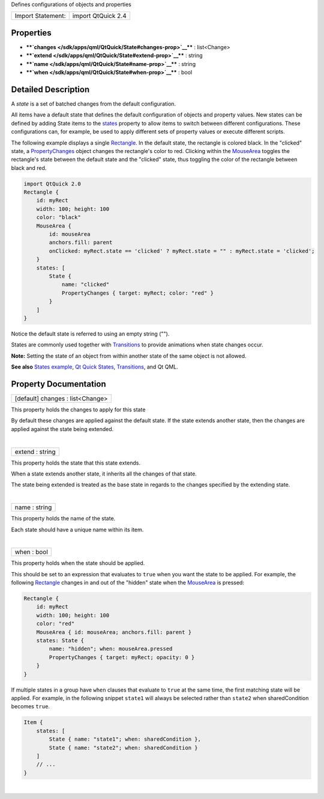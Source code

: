 Defines configurations of objects and properties

+---------------------+----------------------+
| Import Statement:   | import QtQuick 2.4   |
+---------------------+----------------------+

Properties
----------

-  ****`changes </sdk/apps/qml/QtQuick/State#changes-prop>`__**** :
   list<Change>
-  ****`extend </sdk/apps/qml/QtQuick/State#extend-prop>`__**** : string
-  ****`name </sdk/apps/qml/QtQuick/State#name-prop>`__**** : string
-  ****`when </sdk/apps/qml/QtQuick/State#when-prop>`__**** : bool

Detailed Description
--------------------

A *state* is a set of batched changes from the default configuration.

All items have a default state that defines the default configuration of
objects and property values. New states can be defined by adding State
items to the `states </sdk/apps/qml/QtQuick/Item#states-prop>`__
property to allow items to switch between different configurations.
These configurations can, for example, be used to apply different sets
of property values or execute different scripts.

The following example displays a single
`Rectangle </sdk/apps/qml/QtQuick/Rectangle/>`__. In the default state,
the rectangle is colored black. In the "clicked" state, a
`PropertyChanges </sdk/apps/qml/QtQuick/PropertyChanges/>`__ object
changes the rectangle's color to red. Clicking within the
`MouseArea </sdk/apps/qml/QtQuick/MouseArea/>`__ toggles the rectangle's
state between the default state and the "clicked" state, thus toggling
the color of the rectangle between black and red.

.. code:: qml

    import QtQuick 2.0
    Rectangle {
        id: myRect
        width: 100; height: 100
        color: "black"
        MouseArea {
            id: mouseArea
            anchors.fill: parent
            onClicked: myRect.state == 'clicked' ? myRect.state = "" : myRect.state = 'clicked';
        }
        states: [
            State {
                name: "clicked"
                PropertyChanges { target: myRect; color: "red" }
            }
        ]
    }

Notice the default state is referred to using an empty string ("").

States are commonly used together with
`Transitions </sdk/apps/qml/QtQuick/qtquick-statesanimations-animations/>`__
to provide animations when state changes occur.

**Note:** Setting the state of an object from within another state of
the same object is not allowed.

**See also** `States
example </sdk/apps/qml/QtQuick/animation#states>`__, `Qt Quick
States </sdk/apps/qml/QtQuick/qtquick-statesanimations-states/>`__,
`Transitions </sdk/apps/qml/QtQuick/qtquick-statesanimations-animations/>`__,
and Qt QML.

Property Documentation
----------------------

+--------------------------------------------------------------------------+
|        \ [default] changes : list<Change>                                |
+--------------------------------------------------------------------------+

This property holds the changes to apply for this state

By default these changes are applied against the default state. If the
state extends another state, then the changes are applied against the
state being extended.

| 

+--------------------------------------------------------------------------+
|        \ extend : string                                                 |
+--------------------------------------------------------------------------+

This property holds the state that this state extends.

When a state extends another state, it inherits all the changes of that
state.

The state being extended is treated as the base state in regards to the
changes specified by the extending state.

| 

+--------------------------------------------------------------------------+
|        \ name : string                                                   |
+--------------------------------------------------------------------------+

This property holds the name of the state.

Each state should have a unique name within its item.

| 

+--------------------------------------------------------------------------+
|        \ when : bool                                                     |
+--------------------------------------------------------------------------+

This property holds when the state should be applied.

This should be set to an expression that evaluates to ``true`` when you
want the state to be applied. For example, the following
`Rectangle </sdk/apps/qml/QtQuick/Rectangle/>`__ changes in and out of
the "hidden" state when the
`MouseArea </sdk/apps/qml/QtQuick/MouseArea/>`__ is pressed:

.. code:: qml

    Rectangle {
        id: myRect
        width: 100; height: 100
        color: "red"
        MouseArea { id: mouseArea; anchors.fill: parent }
        states: State {
            name: "hidden"; when: mouseArea.pressed
            PropertyChanges { target: myRect; opacity: 0 }
        }
    }

If multiple states in a group have ``when`` clauses that evaluate to
``true`` at the same time, the first matching state will be applied. For
example, in the following snippet ``state1`` will always be selected
rather than ``state2`` when sharedCondition becomes ``true``.

.. code:: qml

    Item {
        states: [
            State { name: "state1"; when: sharedCondition },
            State { name: "state2"; when: sharedCondition }
        ]
        // ...
    }

| 

